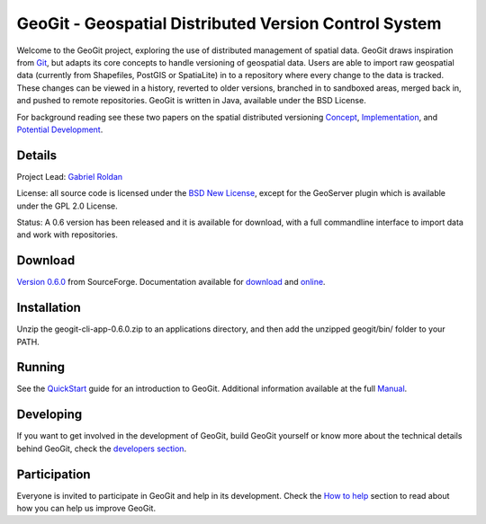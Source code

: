 ######################################################
GeoGit - Geospatial Distributed Version Control System
######################################################

.. image:: https://travis-ci.org/tlpinney/GeoGit.png?branch=master
   :target: https://travis-ci.org/tlpinney/GeoGit

Welcome to the GeoGit project, exploring the use of distributed management of spatial data. GeoGit draws inspiration from `Git <http://git-scm.com/>`_, but adapts its core concepts to handle versioning of geospatial data. Users are able to import raw geospatial data (currently from Shapefiles, PostGIS or SpatiaLite) in to a repository where every change to the data is tracked. These changes can be viewed in a history, reverted to older versions, branched in to sandboxed areas, merged back in, and pushed to remote repositories. GeoGit is written in Java, available under the BSD License.

For background reading see these two papers on the spatial distributed versioning `Concept <http://boundlessgeo.com/whitepaper/new-approach-working-geospatial-data-part-1/>`_, 
`Implementation <http://boundlessgeo.com/whitepaper/distributed-versioning-geospatial-data-part-2//>`_, and `Potential Development <http://boundlessgeo.com/whitepaper/distributed-versioning-geospatial-data-part-3/>`_.

Details
=======

Project Lead: `Gabriel Roldan <https://github.com/groldan>`_

License: all source code is licensed under the `BSD New License <LICENSE.txt>`_,
except for the GeoServer plugin which is available under the GPL 2.0 License. 

Status: A 0.6 version has been released and it is available for download, with a full commandline 
interface to import data and work with repositories.

Download
=========

`Version 0.6.0 <http://sourceforge.net/projects/geogit/files/geogit-0.6.0/geogit-cli-app-0.6.0.zip/download>`_ from SourceForge. Documentation available for `download <http://sourceforge.net/projects/geogit/files/geogit-0.6.0/geogit-user-mannual-0.6.0.zip/download>`_ and `online <http://geogit.org/docs/index.html>`_.

Installation
============

Unzip the geogit-cli-app-0.6.0.zip to an applications directory, and then add the unzipped geogit/bin/ folder to your PATH.

Running
=======

See the `QuickStart <http://geogit.org/#install>`_ guide for an introduction to GeoGit. Additional information available at the full `Manual <http://geogit.org/docs/index.html>`_.

Developing
===========

If you want to get involved in the development of GeoGit, build GeoGit yourself or know more about the technical details behind GeoGit, check the `developers section <https://github.com/boundlessgeo/GeoGit/blob/master/doc/technical/source/developers.rst>`_.

Participation
=============

Everyone is invited to participate in GeoGit and help in its development. Check the `How to help <https://github.com/boundlessgeo/GeoGit/blob/master/helping.rst>`_ section to read about how you can help us improve GeoGit.
